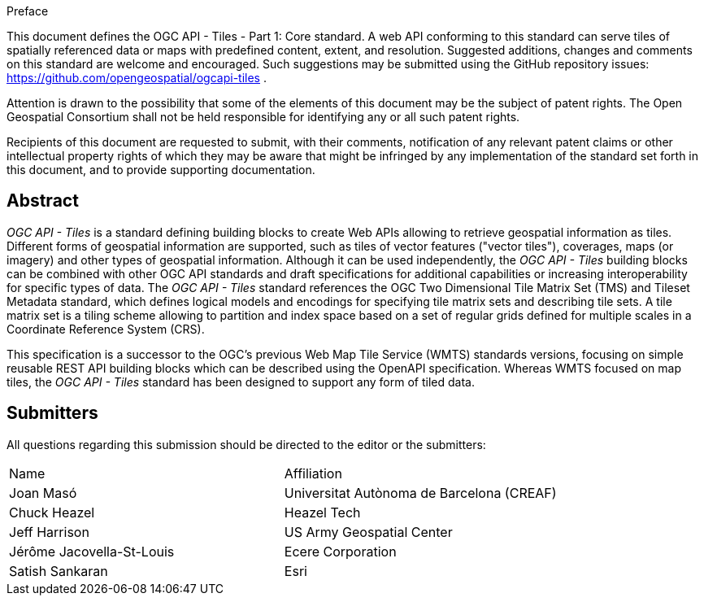 .Preface

This document defines the OGC API - Tiles - Part 1: Core standard. A web API conforming to this standard can serve tiles of spatially referenced data or maps with predefined content, extent, and resolution. Suggested additions, changes and comments on this standard are welcome and encouraged. Such suggestions may be submitted using the GitHub repository issues: https://github.com/opengeospatial/ogcapi-tiles .

////
*OGC Declaration*
////

Attention is drawn to the possibility that some of the elements of this document may be the subject of patent rights. The Open Geospatial Consortium shall not be held responsible for identifying any or all such patent rights.

Recipients of this document are requested to submit, with their comments, notification of any relevant patent claims or other intellectual property rights of which they may be aware that might be infringed by any implementation of the standard set forth in this document, and to provide supporting documentation.

[abstract]
== Abstract

_OGC API - Tiles_ is a standard defining building blocks to create Web APIs allowing to retrieve geospatial information as tiles.
Different forms of geospatial information are supported, such as tiles of vector features ("vector tiles"), coverages, maps (or imagery) and other types of geospatial information.
Although it can be used independently, the _OGC API - Tiles_ building blocks can be combined with other OGC API standards and draft specifications for additional
capabilities or increasing interoperability for specific types of data.
The _OGC API - Tiles_ standard references the OGC Two Dimensional Tile Matrix Set (TMS) and Tileset Metadata standard,
which defines logical models and encodings for specifying tile matrix sets and describing tile sets.
A tile matrix set is a tiling scheme allowing to partition and index space based on a set of regular grids defined for multiple scales
in a Coordinate Reference System (CRS).

This specification is a successor to the OGC's previous Web Map Tile Service (WMTS) standards versions, focusing on simple reusable
REST API building blocks which can be described using the OpenAPI specification.
Whereas WMTS focused on map tiles, the _OGC API - Tiles_ standard has been designed to support any form of tiled data.


== Submitters

All questions regarding this submission should be directed to the editor or the submitters:

[%unnumbered]
|===
| Name | Affiliation
| Joan Masó | Universitat Autònoma de Barcelona (CREAF)
| Chuck Heazel | Heazel Tech
| Jeff Harrison | US Army Geospatial Center
| Jérôme Jacovella-St-Louis| Ecere Corporation
| Satish Sankaran | Esri
|===
